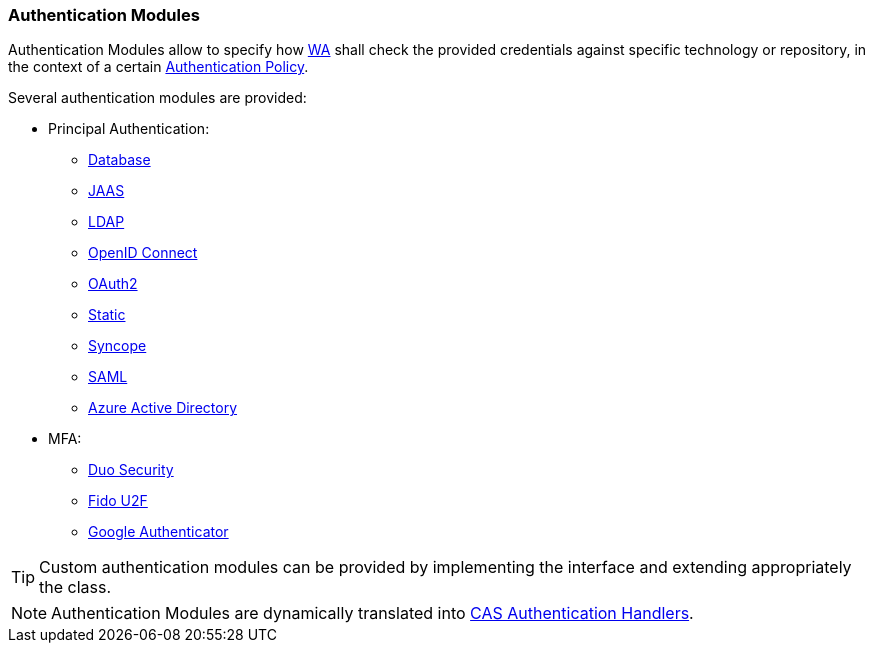 //
// Licensed to the Apache Software Foundation (ASF) under one
// or more contributor license agreements.  See the NOTICE file
// distributed with this work for additional information
// regarding copyright ownership.  The ASF licenses this file
// to you under the Apache License, Version 2.0 (the
// "License"); you may not use this file except in compliance
// with the License.  You may obtain a copy of the License at
//
//   http://www.apache.org/licenses/LICENSE-2.0
//
// Unless required by applicable law or agreed to in writing,
// software distributed under the License is distributed on an
// "AS IS" BASIS, WITHOUT WARRANTIES OR CONDITIONS OF ANY
// KIND, either express or implied.  See the License for the
// specific language governing permissions and limitations
// under the License.
//
=== Authentication Modules

Authentication Modules allow to specify how <<web-access,WA>> shall check the provided credentials against specific
technology or repository, in the context of a certain <<policies-authentication,Authentication Policy>>.

Several authentication modules are provided:

* Principal Authentication:
    ** https://apereo.github.io/cas/6.6.x/authentication/Database-Authentication.html[Database^]
    ** https://apereo.github.io/cas/6.6.x/authentication/JAAS-Authentication.html[JAAS^]
    ** https://apereo.github.io/cas/6.6.x/authentication/LDAP-Authentication.html[LDAP^]
    ** https://apereo.github.io/cas/6.6.x/integration/Delegate-Authentication.html[OpenID Connect^]
    ** https://apereo.github.io/cas/6.6.x/integration/Delegate-Authentication.html[OAuth2^]
    ** https://apereo.github.io/cas/6.6.x/authentication/Syncope-Authentication.html[Static^]
    ** https://apereo.github.io/cas/6.6.x/authentication/Syncope-Authentication.html[Syncope^]
    ** https://apereo.github.io/cas/6.6.x/integration/Delegate-Authentication.html[SAML^]
    ** https://apereo.github.io/cas/6.6.x/integration/Delegate-Authentication-Azure-AD.html[Azure Active Directory^]
* MFA:
    ** https://apereo.github.io/cas/6.6.x/mfa/DuoSecurity-Authentication.html[Duo Security^]
    ** https://apereo.github.io/cas/6.6.x/mfa/FIDO-U2F-Authentication.html[Fido U2F^]
    ** https://apereo.github.io/cas/6.6.x/mfa/GoogleAuthenticator-Authentication.html[Google Authenticator^]

[TIP]
====
Custom authentication modules can be provided by implementing the
ifeval::["{snapshotOrRelease}" == "release"]
https://github.com/apache/syncope/blob/syncope-{docVersion}/common/am/lib/src/main/java/org/apache/syncope/common/lib/auth/AuthModuleConf.java[AuthModuleConf^]
endif::[]
ifeval::["{snapshotOrRelease}" == "snapshot"]
https://github.com/apache/syncope/blob/3_0_X/common/am/lib/src/main/java/org/apache/syncope/common/lib/auth/AuthModuleConf.java[AuthModuleConf^]
endif::[]
interface and extending appropriately the
ifeval::["{snapshotOrRelease}" == "release"]
https://github.com/apache/syncope/blob/syncope-{docVersion}/wa/bootstrap/src/main/java/org/apache/syncope/wa/bootstrap/WAPropertySourceLocator.java[WAPropertySourceLocator^]
endif::[]
ifeval::["{snapshotOrRelease}" == "snapshot"]
https://github.com/apache/syncope/blob/3_0_X/wa/bootstrap/src/main/java/org/apache/syncope/wa/bootstrap/WAPropertySourceLocator.java[WAPropertySourceLocator^]
endif::[]
class.
====

[NOTE]
Authentication Modules are dynamically translated into
https://apereo.github.io/cas/6.6.x/authentication/Configuring-Authentication-Components.html#authentication-handlers[CAS Authentication Handlers^].
